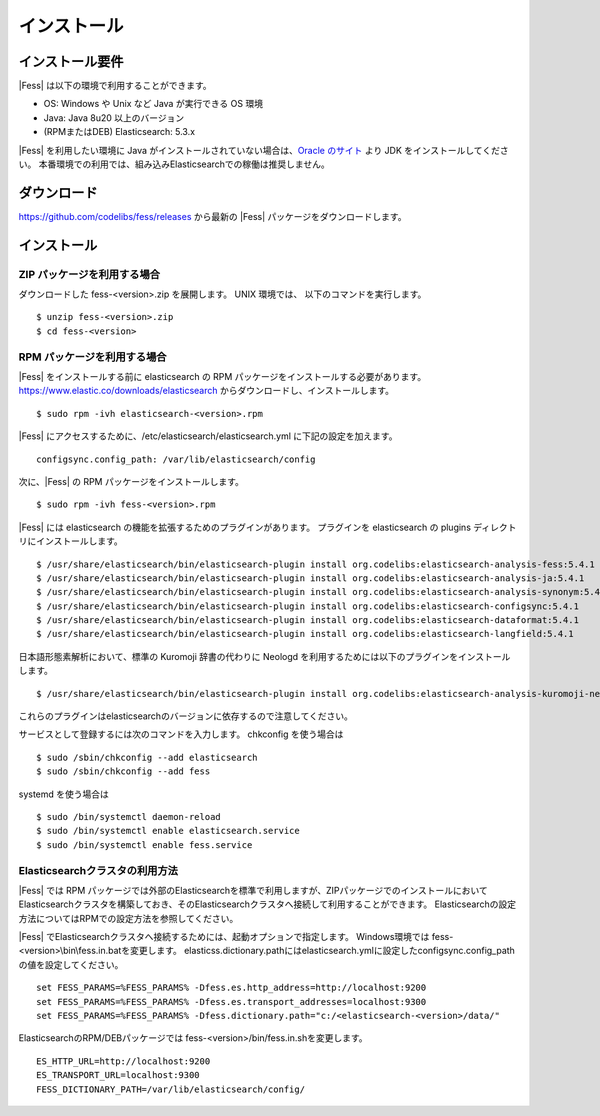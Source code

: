 ============
インストール
============

インストール要件
================

|Fess| は以下の環境で利用することができます。

-  OS: Windows や Unix など Java が実行できる OS 環境
-  Java: Java 8u20 以上のバージョン
-  (RPMまたはDEB) Elasticsearch: 5.3.x

|Fess| を利用したい環境に Java がインストールされていない場合は、`Oracle のサイト <http://www.oracle.com/technetwork/java/javase/downloads/index.html>`__ より JDK をインストールしてください。
本番環境での利用では、組み込みElasticsearchでの稼働は推奨しません。

ダウンロード
============

`https://github.com/codelibs/fess/releases <https://github.com/codelibs/fess/releases>`__ から最新の |Fess| パッケージをダウンロードします。

インストール
============

ZIP パッケージを利用する場合
----------------------------

ダウンロードした fess-<version>.zip を展開します。 UNIX 環境では、 以下のコマンドを実行します。

::

    $ unzip fess-<version>.zip
    $ cd fess-<version>

RPM パッケージを利用する場合
----------------------------

|Fess| をインストールする前に elasticsearch の RPM パッケージをインストールする必要があります。 `https://www.elastic.co/downloads/elasticsearch <https://www.elastic.co/downloads/elasticsearch>`__ からダウンロードし、インストールします。

::

    $ sudo rpm -ivh elasticsearch-<version>.rpm

|Fess| にアクセスするために、/etc/elasticsearch/elasticsearch.yml に下記の設定を加えます。

::

    configsync.config_path: /var/lib/elasticsearch/config

次に、|Fess| の RPM パッケージをインストールします。

::

    $ sudo rpm -ivh fess-<version>.rpm

|Fess| には elasticsearch の機能を拡張するためのプラグインがあります。
プラグインを elasticsearch の plugins ディレクトリにインストールします。

::

    $ /usr/share/elasticsearch/bin/elasticsearch-plugin install org.codelibs:elasticsearch-analysis-fess:5.4.1
    $ /usr/share/elasticsearch/bin/elasticsearch-plugin install org.codelibs:elasticsearch-analysis-ja:5.4.1
    $ /usr/share/elasticsearch/bin/elasticsearch-plugin install org.codelibs:elasticsearch-analysis-synonym:5.4.1
    $ /usr/share/elasticsearch/bin/elasticsearch-plugin install org.codelibs:elasticsearch-configsync:5.4.1
    $ /usr/share/elasticsearch/bin/elasticsearch-plugin install org.codelibs:elasticsearch-dataformat:5.4.1
    $ /usr/share/elasticsearch/bin/elasticsearch-plugin install org.codelibs:elasticsearch-langfield:5.4.1

日本語形態素解析において、標準の Kuromoji 辞書の代わりに Neologd を利用するためには以下のプラグインをインストールします。

::

    $ /usr/share/elasticsearch/bin/elasticsearch-plugin install org.codelibs:elasticsearch-analysis-kuromoji-neologd:5.4.1

これらのプラグインはelasticsearchのバージョンに依存するので注意してください。

サービスとして登録するには次のコマンドを入力します。 chkconfig を使う場合は

::

    $ sudo /sbin/chkconfig --add elasticsearch
    $ sudo /sbin/chkconfig --add fess

systemd を使う場合は

::

    $ sudo /bin/systemctl daemon-reload
    $ sudo /bin/systemctl enable elasticsearch.service
    $ sudo /bin/systemctl enable fess.service

Elasticsearchクラスタの利用方法
----------------------------

|Fess| では RPM パッケージでは外部のElasticsearchを標準で利用しますが、ZIPパッケージでのインストールにおいてElasticsearchクラスタを構築しておき、そのElasticsearchクラスタへ接続して利用することができます。
Elasticsearchの設定方法についてはRPMでの設定方法を参照してください。

|Fess| でElasticsearchクラスタへ接続するためには、起動オプションで指定します。
Windows環境では fess-<version>\\bin\\fess.in.batを変更します。
elasticss.dictionary.pathにはelasticsearch.ymlに設定したconfigsync.config_pathの値を設定してください。

::

    set FESS_PARAMS=%FESS_PARAMS% -Dfess.es.http_address=http://localhost:9200
    set FESS_PARAMS=%FESS_PARAMS% -Dfess.es.transport_addresses=localhost:9300
    set FESS_PARAMS=%FESS_PARAMS% -Dfess.dictionary.path="c:/<elasticsearch-<version>/data/"

ElasticsearchのRPM/DEBパッケージでは fess-<version>/bin/fess.in.shを変更します。

::

    ES_HTTP_URL=http://localhost:9200
    ES_TRANSPORT_URL=localhost:9300
    FESS_DICTIONARY_PATH=/var/lib/elasticsearch/config/

